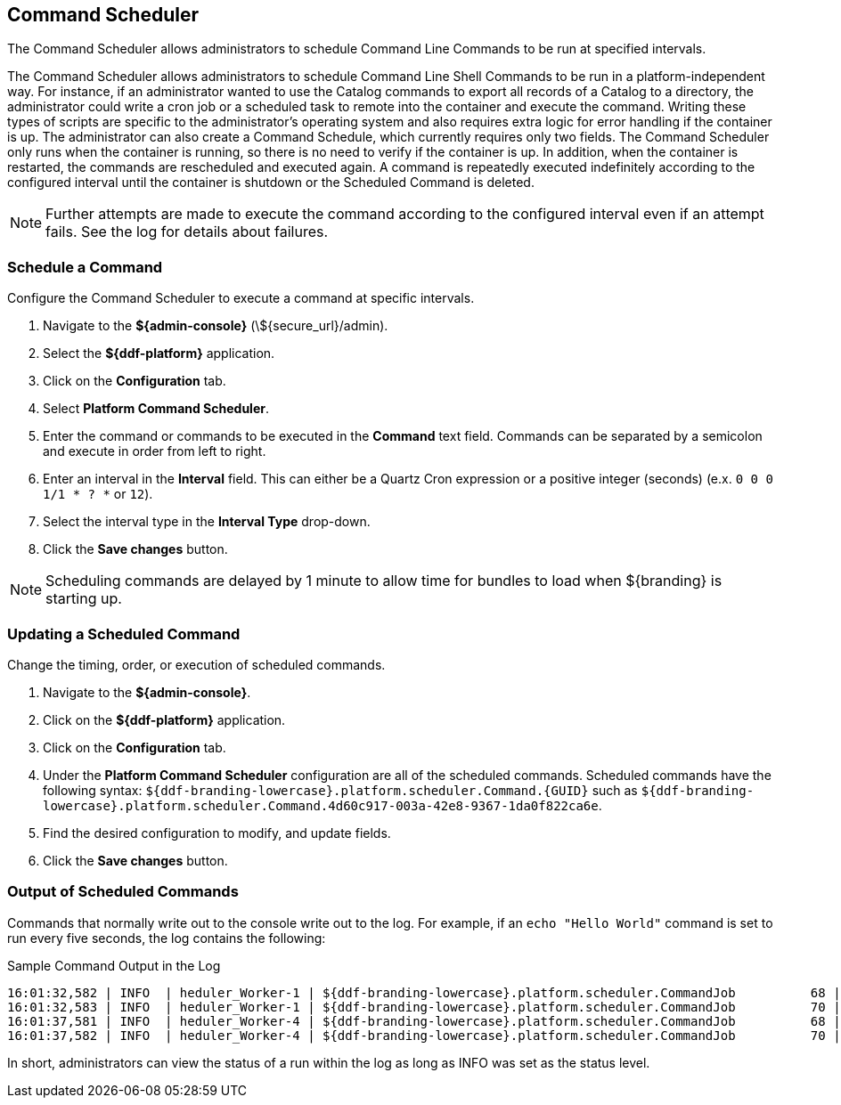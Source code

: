 :title: Command Scheduler
:type: maintaining
:status: published
:summary: Command scheduler.
:parent: Console Commands
:order: 03

== {title}

The ((Command Scheduler)) allows administrators to schedule Command Line Commands to be run at specified intervals.

The Command Scheduler allows administrators to schedule Command Line Shell Commands to be run in a platform-independent way.
For instance, if an administrator wanted to use the Catalog commands to export all records of a Catalog to a directory, the administrator could write a cron job or a scheduled task to remote into the container and execute the command.
Writing these types of scripts are specific to the administrator's operating system and also requires extra logic for error handling if the container is up.
The administrator can also create a Command Schedule, which currently requires only two fields.
The Command Scheduler only runs when the container is running, so there is no need to verify if the container is up.
In addition, when the container is restarted, the commands are rescheduled and executed again.
A command is repeatedly executed indefinitely according to the configured interval until the container is shutdown or the Scheduled Command is deleted.

[NOTE]
====
Further attempts are made to execute the command according to the configured interval even if an attempt fails.
See the log for details about failures.
====

=== Schedule a Command

Configure the Command Scheduler to execute a command at specific intervals.

. Navigate to the *${admin-console}* (\${secure_url}/admin).
. Select the *${ddf-platform}* application.
. Click on the *Configuration* tab.
. Select *Platform Command Scheduler*.
. Enter the command or commands to be executed in the *Command* text field. Commands can be separated by a semicolon and execute in order from left to right.
. Enter an interval in the *Interval* field. This can either be a Quartz Cron expression or a positive integer (seconds) (e.x. `0 0 0 1/1 * ? *` or `12`).
. Select the interval type in the *Interval Type* drop-down.
. Click the *Save changes* button.

[NOTE]
====
Scheduling commands are delayed by 1 minute to allow time for bundles to load when ${branding} is starting up.
====

=== Updating a Scheduled Command

Change the timing, order, or execution of scheduled commands.

. Navigate to the *${admin-console}*.
. Click on the *${ddf-platform}* application.
. Click on the *Configuration* tab.
. Under the *Platform Command Scheduler* configuration are all of the scheduled commands.
Scheduled commands have the following syntax: `${ddf-branding-lowercase}.platform.scheduler.Command.{GUID}` such as `${ddf-branding-lowercase}.platform.scheduler.Command.4d60c917-003a-42e8-9367-1da0f822ca6e`.
. Find the desired configuration to modify, and update fields.
. Click the *Save changes* button.

=== Output of Scheduled Commands

Commands that normally write out to the console write out to the log.
For example, if an `echo "Hello World"` command is set to run every five seconds, the log contains the following:

.Sample Command Output in the Log
----
16:01:32,582 | INFO  | heduler_Worker-1 | ${ddf-branding-lowercase}.platform.scheduler.CommandJob          68 | platform-scheduler   | Executing command [echo Hello World]
16:01:32,583 | INFO  | heduler_Worker-1 | ${ddf-branding-lowercase}.platform.scheduler.CommandJob          70 | platform-scheduler   | Execution Output: Hello World
16:01:37,581 | INFO  | heduler_Worker-4 | ${ddf-branding-lowercase}.platform.scheduler.CommandJob          68 | platform-scheduler   | Executing command [echo Hello World]
16:01:37,582 | INFO  | heduler_Worker-4 | ${ddf-branding-lowercase}.platform.scheduler.CommandJob          70 | platform-scheduler   | Execution Output: Hello World
----

In short, administrators can view the status of a run within the log as long as INFO was set as the status level.
